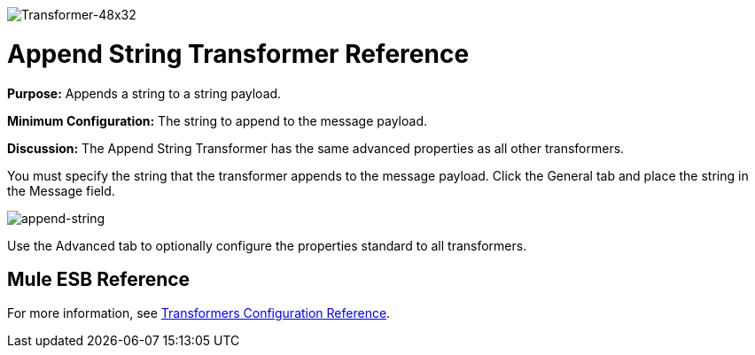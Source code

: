 image:Transformer-48x32.png[Transformer-48x32]

= Append String Transformer Reference

*Purpose:* Appends a string to a string payload.

*Minimum Configuration:* The string to append to the message payload.

*Discussion:* The Append String Transformer has the same advanced properties as all other transformers. 

You must specify the string that the transformer appends to the message payload. Click the General tab and place the string in the Message field.

image:append-string.png[append-string]

Use the Advanced tab to optionally configure the properties standard to all transformers.

== Mule ESB Reference

For more information, see link:/mule\-user\-guide/v/3\.3/transformer-reference[Transformers Configuration Reference].
